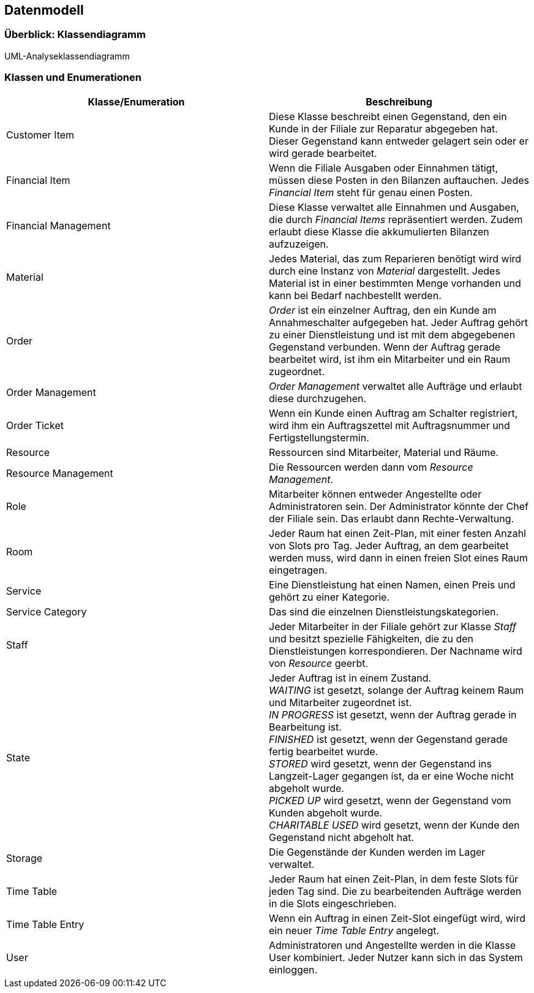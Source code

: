 == Datenmodell

=== Überblick: Klassendiagramm

UML-Analyseklassendiagramm

=== Klassen und Enumerationen

////
Dieser Abschnitt stellt eine Vereinigung von Glossar und der Beschreibung von Klassen/Enumerationen dar.
Jede Klasse und Enumeration wird in Form eines Glossars textuell beschrieben.
Zusätzlich werden eventuellen Konsistenz- und Formatierungsregeln aufgeführt.
////

// See http://asciidoctor.org/docs/user-manual/#tables
[options="header"]
|===
|Klasse/Enumeration  |Beschreibung
|Customer Item       |
Diese Klasse beschreibt einen Gegenstand, den ein Kunde in der Filiale zur Reparatur abgegeben hat.
Dieser Gegenstand kann entweder gelagert sein oder er wird gerade bearbeitet.
|Financial Item      |
Wenn die Filiale Ausgaben oder Einnahmen tätigt, müssen diese Posten in den Bilanzen auftauchen.
Jedes _Financial Item_ steht für genau einen Posten.
|Financial Management|
Diese Klasse verwaltet alle Einnahmen und Ausgaben, die durch _Financial Items_ repräsentiert werden.
Zudem erlaubt diese Klasse die akkumulierten Bilanzen aufzuzeigen.
|Material            |
Jedes Material, das zum Reparieren benötigt wird wird durch eine Instanz von _Material_ dargestellt.
Jedes Material ist in einer bestimmten Menge vorhanden und kann bei Bedarf nachbestellt werden.
|Order               |
_Order_ ist ein einzelner Auftrag, den ein Kunde am Annahmeschalter aufgegeben hat.
Jeder Auftrag gehört zu einer Dienstleistung und ist mit dem abgegebenen Gegenstand verbunden.
Wenn der Auftrag gerade bearbeitet wird, ist ihm ein Mitarbeiter und ein Raum zugeordnet.
|Order Management    |
_Order Management_ verwaltet alle Aufträge und erlaubt diese durchzugehen.
|Order Ticket        |
Wenn ein Kunde einen Auftrag am Schalter registriert,
wird ihm ein Auftragszettel mit Auftragsnummer und Fertigstellungstermin.
|Resource            |
Ressourcen sind Mitarbeiter, Material und Räume.
|Resource Management |
Die Ressourcen werden dann vom _Resource Management_.
|Role                |
Mitarbeiter können entweder Angestellte oder Administratoren sein.
Der Administrator könnte der Chef der Filiale sein. Das erlaubt dann Rechte-Verwaltung.
|Room                |
Jeder Raum hat einen Zeit-Plan, mit einer festen Anzahl von Slots pro Tag.
Jeder Auftrag, an dem gearbeitet werden muss, wird dann in einen freien Slot eines Raum eingetragen.
|Service              |
Eine Dienstleistung hat einen Namen, einen Preis und gehört zu einer Kategorie.
|Service Category     |
Das sind die einzelnen Dienstleistungskategorien.
|Staff               |
Jeder Mitarbeiter in der Filiale gehört zur Klasse _Staff_ und besitzt spezielle Fähigkeiten,
die zu den Dienstleistungen korrespondieren. Der Nachname wird von _Resource_ geerbt.
|State               |
Jeder Auftrag ist in einem Zustand. +
_WAITING_ ist gesetzt, solange der Auftrag keinem Raum und Mitarbeiter zugeordnet ist. +
_IN PROGRESS_ ist gesetzt, wenn der Auftrag gerade in Bearbeitung ist. +
_FINISHED_ ist gesetzt, wenn der Gegenstand gerade fertig bearbeitet wurde. +
_STORED_ wird gesetzt, wenn der Gegenstand ins Langzeit-Lager gegangen ist,
da er eine Woche nicht abgeholt wurde. +
_PICKED UP_ wird gesetzt, wenn der Gegenstand vom Kunden abgeholt wurde. +
_CHARITABLE USED_ wird gesetzt, wenn der Kunde den Gegenstand nicht abgeholt hat. +
|Storage            |
Die Gegenstände der Kunden werden im Lager verwaltet.
|Time Table         |
Jeder Raum hat einen Zeit-Plan, in dem feste Slots für jeden Tag sind.
Die zu bearbeitenden Aufträge werden in die Slots eingeschrieben.
|Time Table Entry   |
Wenn ein Auftrag in einen Zeit-Slot eingefügt wird, wird ein neuer _Time Table Entry_ angelegt.
|User               |
Administratoren und Angestellte werden in die Klasse User kombiniert.
Jeder Nutzer kann sich in das System einloggen.
|===